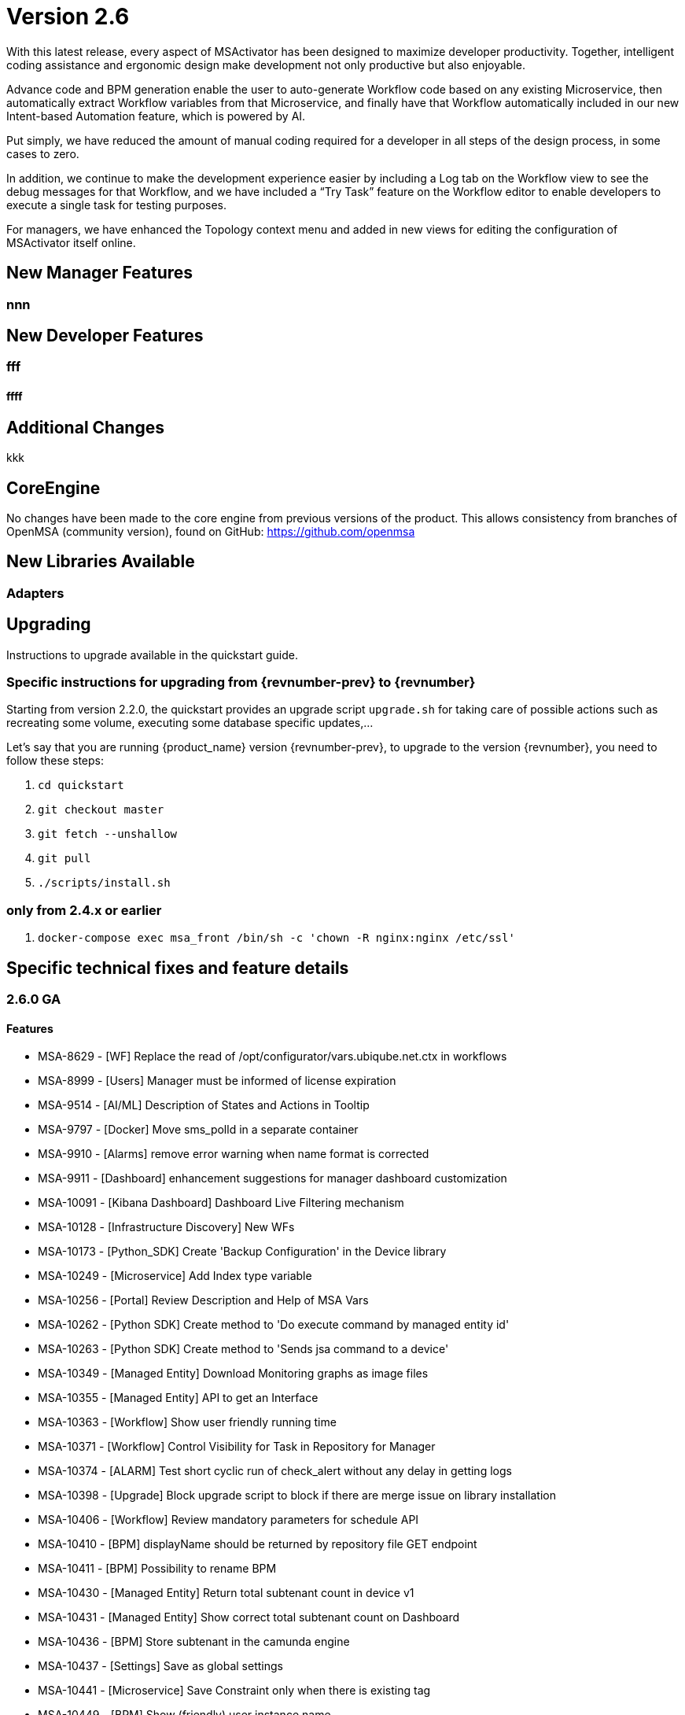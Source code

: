 = Version 2.6
ifndef::imagesdir[:imagesdir: images]
ifdef::env-github,env-browser[:outfilesuffix: .adoc]

With this latest release, every aspect of MSActivator has been designed to maximize developer productivity. Together, intelligent coding assistance and ergonomic
design make development not only productive but also enjoyable.

Advance code and BPM generation enable the user to auto-generate Workflow code based on any existing Microservice, then automatically extract Workflow
variables from that Microservice, and finally have that Workflow automatically included in our new Intent-based Automation feature, which is powered by AI.

Put simply, we have reduced the amount of manual coding required for a developer in all steps of the design process, in some cases to zero.

In addition, we continue to make the development experience easier by including a Log tab on the Workflow view to see the debug messages for that Workflow,
and we have included a “Try Task” feature on the Workflow editor to enable developers to execute a single task for testing purposes.

For managers, we have enhanced the Topology context menu and added in new views for editing the configuration of MSActivator itself online.

== New Manager Features


=== nnn


== New Developer Features

=== fff

==== ffff
== Additional Changes

kkk

== CoreEngine

No changes have been made to the core engine from previous versions of the product. This allows consistency from branches of OpenMSA (community version), found on GitHub: https://github.com/openmsa

== New Libraries Available

=== Adapters

== Upgrading

Instructions to upgrade available in the quickstart guide.

=== Specific instructions for upgrading from {revnumber-prev} to {revnumber}

Starting from version 2.2.0, the quickstart provides an upgrade script `upgrade.sh` for taking care of possible actions such as recreating some volume, executing some database specific updates,...

Let's say that you are running {product_name} version {revnumber-prev}, to upgrade to the version {revnumber}, you need to follow these steps:

1. `cd quickstart`
2. `git checkout master`
3. `git fetch --unshallow`
4. `git pull`
5. `./scripts/install.sh`

=== only from 2.4.x or earlier

1. `docker-compose exec msa_front /bin/sh -c 'chown -R nginx:nginx /etc/ssl'`

== Specific technical fixes and feature details

=== 2.6.0 GA

==== Features
* MSA-8629 - [WF] Replace the read of /opt/configurator/vars.ubiqube.net.ctx in workflows
* MSA-8999 - [Users] Manager must be informed of license expiration
* MSA-9514 - [AI/ML] Description of States and Actions in Tooltip
* MSA-9797 - [Docker] Move sms_polld in a separate container
* MSA-9910 - [Alarms] remove error warning when name format is corrected
* MSA-9911 - [Dashboard] enhancement suggestions for manager dashboard customization
* MSA-10091 - [Kibana Dashboard] Dashboard Live Filtering mechanism
* MSA-10128 - [Infrastructure Discovery] New WFs
* MSA-10173 - [Python_SDK] Create 'Backup Configuration' in the Device library
* MSA-10249 - [Microservice] Add Index type variable
* MSA-10256 - [Portal] Review Description and Help of MSA Vars
* MSA-10262 - [Python SDK] Create method to 'Do execute command by managed entity id'
* MSA-10263 - [Python SDK] Create method to 'Sends jsa command to a device'
* MSA-10349 - [Managed Entity] Download Monitoring graphs as image files
* MSA-10355 - [Managed Entity] API to get an Interface
* MSA-10363 - [Workflow] Show user friendly running time
* MSA-10371 - [Workflow] Control Visibility for Task in Repository for Manager
* MSA-10374 - [ALARM] Test short cyclic run of check_alert without any delay in getting logs
* MSA-10398 - [Upgrade] Block upgrade script to block if there are merge issue on library installation
* MSA-10406 - [Workflow] Review mandatory parameters for schedule API
* MSA-10410 - [BPM] displayName should be returned by repository file GET endpoint
* MSA-10411 - [BPM] Possibility to rename BPM
* MSA-10430 - [Managed Entity] Return total subtenant count in device v1
* MSA-10431 - [Managed Entity] Show correct total subtenant count on Dashboard
* MSA-10436 - [BPM] Store subtenant in the camunda engine
* MSA-10437 - [Settings] Save as global settings
* MSA-10441 - [Microservice] Save Constraint only when there is existing tag
* MSA-10449 - [BPM] Show (friendly) user instance name
* MSA-10453 - [Kibana] Update from Kibana v7.2 to 7.13
* MSA-10494 - [BPM] Take input parameters on BPM execute API
* MSA-10507 - [Adapter] Linux Generic implement support for "Do execute command"

==== Bug fixes
* MSA-6464 - [Alarm] Alert emails body lines more than 40 chars disturb the mail
* MSA-8588 - [SECURITY] Directory traversal in /repository/v1/repository-content
* MSA-8590 - [SECURITY] Directory traversal in /repository/files
* MSA-8591 - [SECURITY] Directory traversal in /repository/v1/properties-file
* MSA-8592 - [SECURITY] Directory traversal in /ubi-api-rest/repository/v1/file-content
* MSA-8593 - [SECURITY] Arbitrary file creation thru irectory traversal in /repository/v1/file
* MSA-9331 - [Topology] display times out if the topo WF takes to much time to execute
* MSA-9485 - [WF] the total number of workflows is not consitent
* MSA-9497 - [Assurance] attaching Monitoring profile to ME is not consistent with other attachement UX
* MSA-9559 - [Microservice] in user form, the input field display names are not fully visible when a value in entered
* MSA-9582 - [MS/WF] In some cases composite variable cannot use a free value as selector value
* MSA-9608 - [Logs] Displayed raw logs are incomplete
* MSA-9744 - [Assurance] default traffic graph shoulnd not be displayed if there is no management interface configured for the ME
* MSA-9815 - [Backend] Use only one interface name in database for the management interface name
* MSA-9915 - [Workflows] in attachment dialog window, search filter is too much permissive (use special characters)
* MSA-9919 - [Python SDK] OSError: Could not find a suitable TLS CA certificate bundle, invalid path
* MSA-9987 - [BPM] execution time display is inconsitent for BPM and executed WF
* MSA-9995 - [Managed Entity] action buttons in History tab have inconsitent naming/tooltips
* MSA-10044 - [Dashboard] In ME component, filter by status not working when subtenant selected in banner
* MSA-10149 - The refreshment of the operation screen is too slow after executing each process in workflow.
* MSA-10152 - [SMS] remove the Import which is triggered as part of the CRUD commands and always ends in error
* MSA-10166 - Traffic analysis in Standard graph profile showing high peaks data on Custom portal
* MSA-10180 - [Portal] after an upgrade from 2.4 to 2.5, custom certificate in msa_front are not readable anymore
* MSA-10258 - [UI]Bad regexp to validate a few configuration variables
* MSA-10334 - [Admin] the date is not updated when Permission is updated
* MSA-10340 - [License]Manager must be informed of license expiration
* MSA-10341 - [BPM] adapt end date in case of scheduling more than once
* MSA-10348 - [Workflow] Restrict execution of more than one process of service instance at same time
* MSA-10362 - [Assurance] wrong message "The selected monitoring profile doesn't have any graphical rendering defined" when a profile is selected to display the graph
* MSA-10364 - [Microservice] Filter Deployment Settings by Subtenant
* MSA-10365 - [Microservice] Filter Deployment Settings by Subtenant
* MSA-10376 - [Alarms] Remove not used parameters in search logs and search alarms
* MSA-10414 - [Security] New vulnerabilities detected in 2.6 RC1
* MSA-10415 - When UBI_SMS_TINY_SYSLOGS is set to 1 the script /opt/sms/etc/stop.sh is stuck
* MSA-10418 - [Microservice] missing field label when a variable is read-only
* MSA-10419 - [WF] WF failed because of "message": "Bad parameters on command: Missing the mandatory variable", even if the variable i not mandatory
* MSA-10423 - [Microservice] Missing the mandatory variable 'array.0.element' in JSON parameters - Bad parameters on command
* MSA-10426 - [WF] reused task error at execution
* MSA-10433 - [workflows] workflow count when filter is used : display not correct
* MSA-10443 - [Alarm] WF are triggered long time after an alarm is raised - Timestamp not cleaned
* MSA-10444 - [Backend] Configuration variables not read properly by msa_sms, msa_bud, msa_alarm, msa_monitoring
* MSA-10447 - [API] in MSA V2.5 or later, bad answers for device/ping
* MSA-10452 - [WF] running process (with no schedule ) appears in scheduled tab instead of instances tab
* MSA-10457 - [Microservice] type microservice reference doesn't filter the list of MS based on vendor/model
* MSA-10461 - [Assurance] Syslogs are no more parsed and so not stored in ES
* MSA-10486 - [Backend] Errors updating RRD files due to more than one polling thread per ME
* MSA-10495 - [BPM] API that gets status of BPM is not working